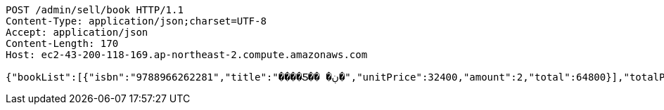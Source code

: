 [source,http,options="nowrap"]
----
POST /admin/sell/book HTTP/1.1
Content-Type: application/json;charset=UTF-8
Accept: application/json
Content-Length: 170
Host: ec2-43-200-118-169.ap-northeast-2.compute.amazonaws.com

{"bookList":[{"isbn":"9788966262281","title":"����Ƽ�� �ڹ�","unitPrice":32400,"amount":2,"total":64800}],"totalPrice":64800,"money":70000,"change":5200,"payment":"CASH"}
----